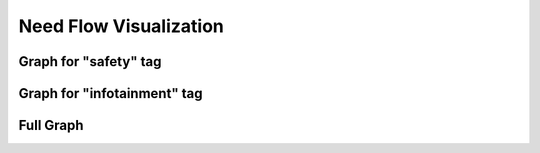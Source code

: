 Need Flow Visualization
========================

Graph for "safety" tag
----------------------

.. needflow::
   :tags: safety
   :show_link_names:

Graph for "infotainment" tag
----------------------------

.. needflow::
   :tags: infotainment
   :show_link_names:

Full Graph
----------

.. needflow::
   :show_link_names:
